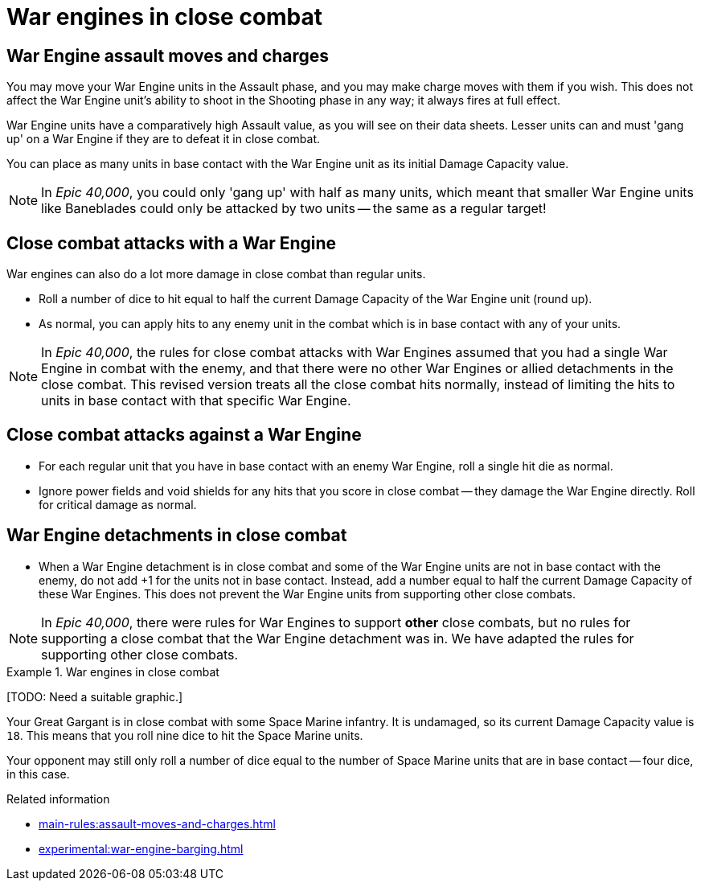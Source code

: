= War engines in close combat

== War Engine assault moves and charges

You may move your War Engine units in the Assault phase, and you may make charge moves with them if you wish.
This does not affect the War Engine unit's ability to shoot in the Shooting phase in any way; it always fires at full effect.

War Engine units have a comparatively high Assault value, as you will see on their data sheets.
Lesser units can and must 'gang up' on a War Engine if they are to defeat it in close combat.

You can place as many units in base contact with the War Engine unit as its initial Damage Capacity value.

[NOTE.e40k]
====
In _Epic 40,000_, you could only 'gang up' with half as many units, which meant that smaller War Engine units like Baneblades could only be attacked by two units -- the same as a regular target!
====

== Close combat attacks with a War Engine

War engines can also do a lot more damage in close combat than regular units.

* Roll a number of dice to hit equal to half the current Damage Capacity of the War Engine unit (round up).
* As normal, you can apply hits to any enemy unit in the combat which is in base contact with any of your units.

[NOTE.e40k]
====
In _Epic 40,000_, the rules for close combat attacks with War Engines assumed that you had a single War Engine in combat with the enemy, and that there were no other War Engines or allied detachments in the close combat. This revised version treats all the close combat hits normally, instead of limiting the hits to units in base contact with that specific War Engine.
====

== Close combat attacks against a War Engine

* For each regular unit that you have in base contact with an enemy War Engine, roll a single hit die as normal.
* Ignore power fields and void shields for any hits that you score in close combat -- they damage the War Engine directly.
Roll for critical damage as normal.

== War Engine detachments in close combat

* When a War Engine detachment is in close combat and some of the War Engine units are not in base contact with the enemy, do not add +1 for the units not in base contact.
Instead, add a number equal to half the current Damage Capacity of these War Engines.
This does not prevent the War Engine units from supporting other close combats.

[NOTE.e40k]
====
In _Epic 40,000_, there were rules for War Engines to support *other* close combats, but no rules for supporting a close combat that the War Engine detachment was in. We have adapted the rules for supporting other close combats.
====

.War engines in close combat
====
{blank}[TODO: Need a suitable graphic.]

Your Great Gargant is in close combat with some Space Marine infantry.
It is undamaged, so its current Damage Capacity value is `18`.
This means that you roll nine dice to hit the Space Marine units.

Your opponent may still only roll a number of dice equal to the number of Space Marine units that are in base contact -- four dice, in this case.
====

.Related information
* xref:main-rules:assault-moves-and-charges.adoc[]
* xref:experimental:war-engine-barging.adoc[]